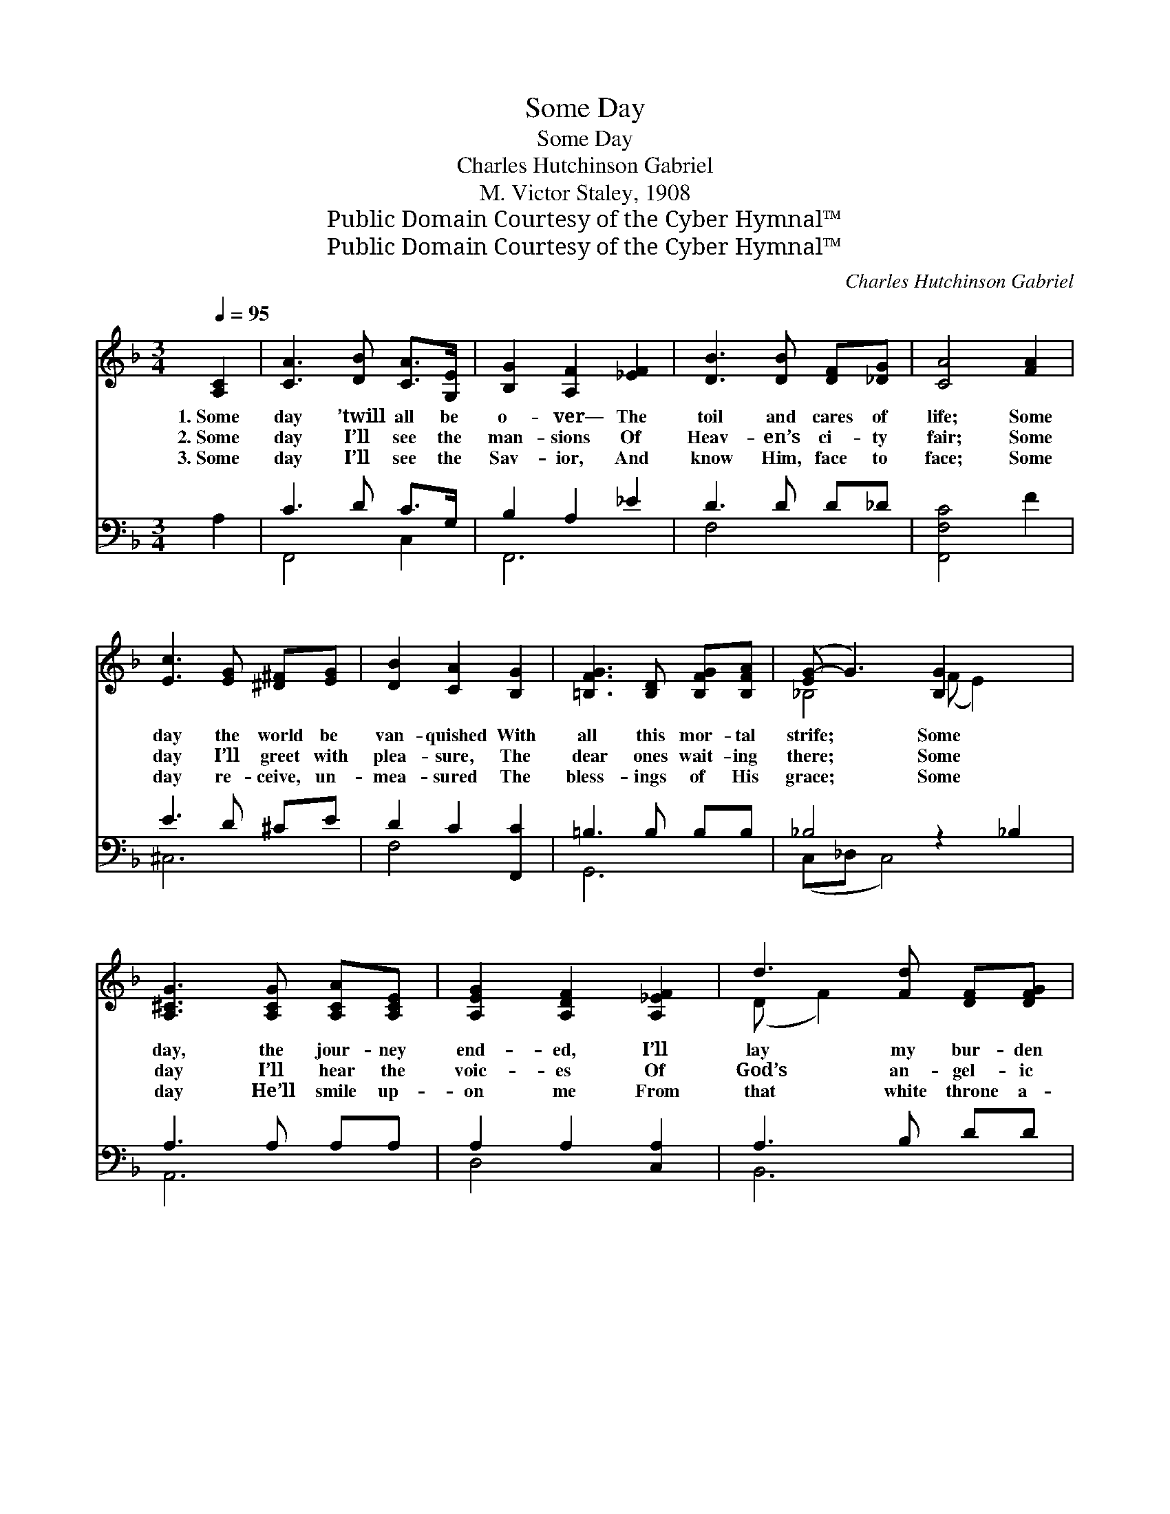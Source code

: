 X:1
T:Some Day
T:Some Day
T:Charles Hutchinson Gabriel
T:M. Victor Staley, 1908
T:Public Domain Courtesy of the Cyber Hymnal™
T:Public Domain Courtesy of the Cyber Hymnal™
C:Charles Hutchinson Gabriel
Z:Public Domain
Z:Courtesy of the Cyber Hymnal™
%%score ( 1 2 ) ( 3 4 )
L:1/8
Q:1/4=95
M:3/4
K:F
V:1 treble 
V:2 treble 
V:3 bass 
V:4 bass 
V:1
 [A,C]2 | [CA]3 [DB] [CA]>[G,E] | [B,G]2 [A,F]2 [_EF]2 | [DB]3 [DB] [DF][_DG] | [CA]4 [FA]2 | %5
w: 1.~Some|day ’twill all be|o- ver— The|toil and cares of|life; Some|
w: 2.~Some|day I’ll see the|man- sions Of|Heav- en’s ci- ty|fair; Some|
w: 3.~Some|day I’ll see the|Sav- ior, And|know Him, face to|face; Some|
 [Ec]3 [EG] [^D^F][EG] | [DB]2 [CA]2 [B,G]2 | [=B,FG]3 [B,D] [B,FG][B,FA] | ([EG-] G3) [B,G]2 x2 | %9
w: day the world be|van- quished With|all this mor- tal|strife; * Some|
w: day I’ll greet with|plea- sure, The|dear ones wait- ing|there; * Some|
w: day re- ceive, un-|mea- sured The|bless- ings of His|grace; * Some|
 [A,^CG]3 [A,CG] [A,CA][A,CE] | [A,EG]2 [A,DF]2 [A,_EF]2 | d3 [Fd] [DF][DFG] | %12
w: day, the jour- ney|end- ed, I’ll|lay my bur- den|
w: day I’ll hear the|voic- es Of|God’s an- gel- ic|
w: day He’ll smile up-|on me From|that white throne a-|
 !fermata!A4 !fermata![^CE]2 [CEA]2 | [=CD^FA]3 [CDFB] [CDFA][CDF] | [=CDA]2 [B,DG]2 [B,D]2 | %15
w: down; Some day,|* in realms su-|per- nal Re-|
w: throng; Some day|* I’ll join the|cho- rus In|
w: bove; Some day|* I’ll know the|full- ness Of|
 [B,CF]3 [B,CE] [B,CE][B,CE] | [A,CF]4 ||[M:4/4]"^Refrain" A2 | c4- [Ec][EB][CE][EB] | A6 [FA]2 | %20
w: ceive, at last, my|crown.||||
w: Heav’n’s im- mor- tal|song.|Some|day, some hap- py day,|* The|
w: His un- dy- ing|love.||||
 [FG]3 [FA] [FG][B,=D][FG][FA] | G6 !fermata![=EB]2 | [FA]3 F [EB][EG][Fc][_EF] | d4- [Fd]FEF | %24
w: ||||
w: Lord will wipe all tears a-|way, And|I shall go to dwell with|Him, To dwell with Him,|
w: ||||
 z [Gc] [EB][EA]<[EG] x3 | F6 |] %26
w: ||
w: * some hap- py||
w: ||
V:2
 x2 | x6 | x6 | x6 | x6 | x6 | x6 | x6 | _B,4 (F E2) x | x6 | x6 | (D F2) x3 | [DF]2 x6 | x6 | x6 | %15
 x6 | x4 ||[M:4/4] (FC) | E G ^F G x4 | (FF E<D C2) x2 | x8 | (E_ED_D C2) x2 | x3 F x4 | %23
 F F F F x4 | c4 F E F x | (C<D C4) |] %26
V:3
 A,2 | C3 D C>G, | B,2 A,2 _E2 | D3 D D_D | [F,,F,C]4 F2 | E3 D ^CE | D2 C2 [F,,C]2 | %7
w: ~|~ ~ ~ ~|~ ~ ~|~ ~ ~ ~|* ~|~ ~ ~ ~|~ ~ ~|
 =B,3 B, B,B, | _B,4 z2 _B,2 | A,3 A, A,A, | A,2 A,2 [C,A,]2 | A,3 B, DD | (D2 ^C2) C2 x2 | %13
w: ~ ~ ~ ~|~ ~|~ ~ ~ ~|~ ~ ~|~ ~ ~ ~|~ * ~|
 =C3 C CC | C2 B,2 B,2 | B,3 B, B,B, | [F,,F,A,]4 ||[M:4/4] (CF,) | %18
w: ~ ~ ~ ~|~ ~ ~|~ ~ ~ ~|~|~ *|
 [C,G,][C,B,][C,A,][C,B,] [C,G,][C,D][C,B,][C,D] | C6 [F,C]2 | %20
w: ~ some hap- py day ~ ~ ~|~ ~|
 [G,=B,]3 [G,B,] [G,B,]G,[G,B,][G,B,] | _B,6 !fermata![=C,C]2 | %22
w: ~ ~ ~ ~ ~ ~|~ all|
 [F,C]3 [A,C] [G,C][B,C][A,C][F,A,] | [B,,B,][B,,B,][B,,B,][B,,B,] [=B,,^G,] z3 | %24
w: tears a- way ~ ~ ~|~ ~ ~ ~ ~|
 z [C,A,][C,G,][C,A,] [C,B,][C,D] [C,C]<[C,B,] | A,<B, A,4 |] %26
w: to dwell with Him, To dwell with|Him, ~ ~|
V:4
 x2 | F,,4 C,2 | F,,6 | F,4- x2 | x6 | ^C,6 | F,4 x2 | G,,6 | (C,_D, C,4) x2 | A,,6 | D,4 x2 | %11
 B,,6 | A,,6 x2 | D,6 | B,,6 | [C,G,]6 | x4 ||[M:4/4] F,2 | x8 | x8 | x5 G, x2 | %21
 C,^C,D,^D, E,2 x2 | x8 | x8 | x8 | [F,,F,]6 |] %26

